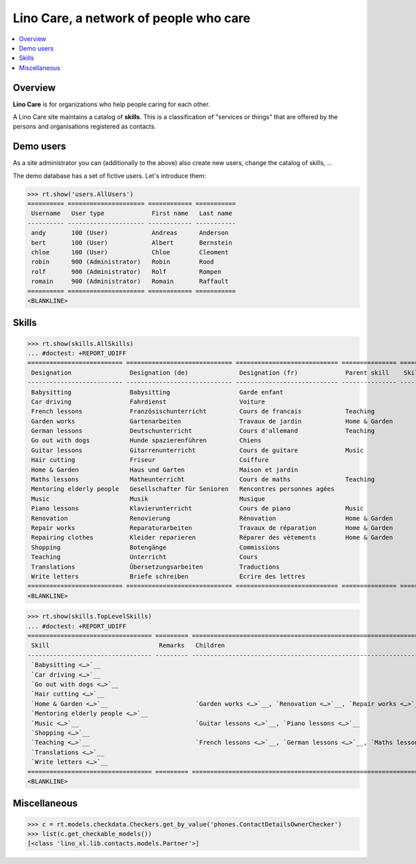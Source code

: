 .. doctest docs/specs/care.rst
.. _noi.specs.care:

=======================================
Lino Care, a network of people who care
=======================================

.. doctest init:

    >>> from lino import startup
    >>> startup('lino_book.projects.anna.settings.demo')
    >>> from lino.api.doctest import *

.. contents::
  :local:



Overview
========

**Lino Care** is for organizations who help people caring for each
other.

A Lino Care site maintains a catalog of **skills**.  This is a classification of
"services or things" that are offered by the persons and organisations
registered as contacts.


Demo users
==========

As a site administrator you can (additionally to the above) also create new
users, change the catalog of skills, ...

The demo database has a set of fictive users. Let's introduce them:

>>> rt.show('users.AllUsers')
========== ===================== ============ ===========
 Username   User type             First name   Last name
---------- --------------------- ------------ -----------
 andy       100 (User)            Andreas      Anderson
 bert       100 (User)            Albert       Bernstein
 chloe      100 (User)            Chloe        Cleoment
 robin      900 (Administrator)   Robin        Rood
 rolf       900 (Administrator)   Rolf         Rompen
 romain     900 (Administrator)   Romain       Raffault
========== ===================== ============ ===========
<BLANKLINE>


Skills
======


>>> rt.show(skills.AllSkills)
... #doctest: +REPORT_UDIFF
========================== ============================= ============================ =============== ============ =========
 Designation                Designation (de)              Designation (fr)             Parent skill    Skill type   Remarks
-------------------------- ----------------------------- ---------------------------- --------------- ------------ ---------
 Babysitting                Babysitting                   Garde enfant
 Car driving                Fahrdienst                    Voiture
 French lessons             Französischunterricht         Cours de francais            Teaching
 Garden works               Gartenarbeiten                Travaux de jardin            Home & Garden
 German lessons             Deutschunterricht             Cours d'allemand             Teaching
 Go out with dogs           Hunde spazierenführen         Chiens
 Guitar lessons             Gitarrenunterricht            Cours de guitare             Music
 Hair cutting               Friseur                       Coiffure
 Home & Garden              Haus und Garten               Maison et jardin
 Maths lessons              Matheunterricht               Cours de maths               Teaching
 Mentoring elderly people   Gesellschafter für Senioren   Rencontres personnes agées
 Music                      Musik                         Musique
 Piano lessons              Klavierunterricht             Cours de piano               Music
 Renovation                 Renovierung                   Rénovation                   Home & Garden
 Repair works               Reparaturarbeiten             Travaux de réparation        Home & Garden
 Repairing clothes          Kleider reparieren            Réparer des vètements        Home & Garden
 Shopping                   Botengänge                    Commissions
 Teaching                   Unterricht                    Cours
 Translations               Übersetzungsarbeiten          Traductions
 Write letters              Briefe schreiben              Écrire des lettres
========================== ============================= ============================ =============== ============ =========
<BLANKLINE>


>>> rt.show(skills.TopLevelSkills)
... #doctest: +REPORT_UDIFF
================================== ========= =========================================================================================== ==============
 Skill                              Remarks   Children                                                                                    Parent skill
---------------------------------- --------- ------------------------------------------------------------------------------------------- --------------
 `Babysitting <…>`__
 `Car driving <…>`__
 `Go out with dogs <…>`__
 `Hair cutting <…>`__
 `Home & Garden <…>`__                        `Garden works <…>`__, `Renovation <…>`__, `Repair works <…>`__, `Repairing clothes <…>`__
 `Mentoring elderly people <…>`__
 `Music <…>`__                                `Guitar lessons <…>`__, `Piano lessons <…>`__
 `Shopping <…>`__
 `Teaching <…>`__                             `French lessons <…>`__, `German lessons <…>`__, `Maths lessons <…>`__
 `Translations <…>`__
 `Write letters <…>`__
================================== ========= =========================================================================================== ==============
<BLANKLINE>




Miscellaneous
=============

>>> c = rt.models.checkdata.Checkers.get_by_value('phones.ContactDetailsOwnerChecker')
>>> list(c.get_checkable_models())
[<class 'lino_xl.lib.contacts.models.Partner'>]
